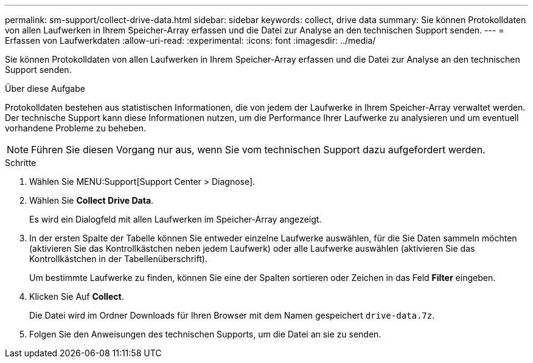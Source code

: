 ---
permalink: sm-support/collect-drive-data.html 
sidebar: sidebar 
keywords: collect, drive data 
summary: Sie können Protokolldaten von allen Laufwerken in Ihrem Speicher-Array erfassen und die Datei zur Analyse an den technischen Support senden. 
---
= Erfassen von Laufwerkdaten
:allow-uri-read: 
:experimental: 
:icons: font
:imagesdir: ../media/


[role="lead"]
Sie können Protokolldaten von allen Laufwerken in Ihrem Speicher-Array erfassen und die Datei zur Analyse an den technischen Support senden.

.Über diese Aufgabe
Protokolldaten bestehen aus statistischen Informationen, die von jedem der Laufwerke in Ihrem Speicher-Array verwaltet werden. Der technische Support kann diese Informationen nutzen, um die Performance Ihrer Laufwerke zu analysieren und um eventuell vorhandene Probleme zu beheben.

[NOTE]
====
Führen Sie diesen Vorgang nur aus, wenn Sie vom technischen Support dazu aufgefordert werden.

====
.Schritte
. Wählen Sie MENU:Support[Support Center > Diagnose].
. Wählen Sie *Collect Drive Data*.
+
Es wird ein Dialogfeld mit allen Laufwerken im Speicher-Array angezeigt.

. In der ersten Spalte der Tabelle können Sie entweder einzelne Laufwerke auswählen, für die Sie Daten sammeln möchten (aktivieren Sie das Kontrollkästchen neben jedem Laufwerk) oder alle Laufwerke auswählen (aktivieren Sie das Kontrollkästchen in der Tabellenüberschrift).
+
Um bestimmte Laufwerke zu finden, können Sie eine der Spalten sortieren oder Zeichen in das Feld *Filter* eingeben.

. Klicken Sie Auf *Collect*.
+
Die Datei wird im Ordner Downloads für Ihren Browser mit dem Namen gespeichert `drive-data.7z`.

. Folgen Sie den Anweisungen des technischen Supports, um die Datei an sie zu senden.

